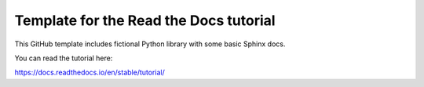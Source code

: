 Template for the Read the Docs tutorial
=======================================

This GitHub template includes fictional Python library
with some basic Sphinx docs.

You can read the tutorial here:

https://docs.readthedocs.io/en/stable/tutorial/
